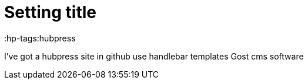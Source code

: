 = Setting title 
:hp-tags:hubpress


I've got a hubpress site in github
use handlebar templates
Gost cms software


